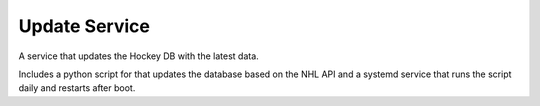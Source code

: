 Update Service
==============

A service that updates the Hockey DB with the latest data.

Includes a python script for that updates the database based on the NHL API and a systemd service
that runs the script daily and restarts after boot.
